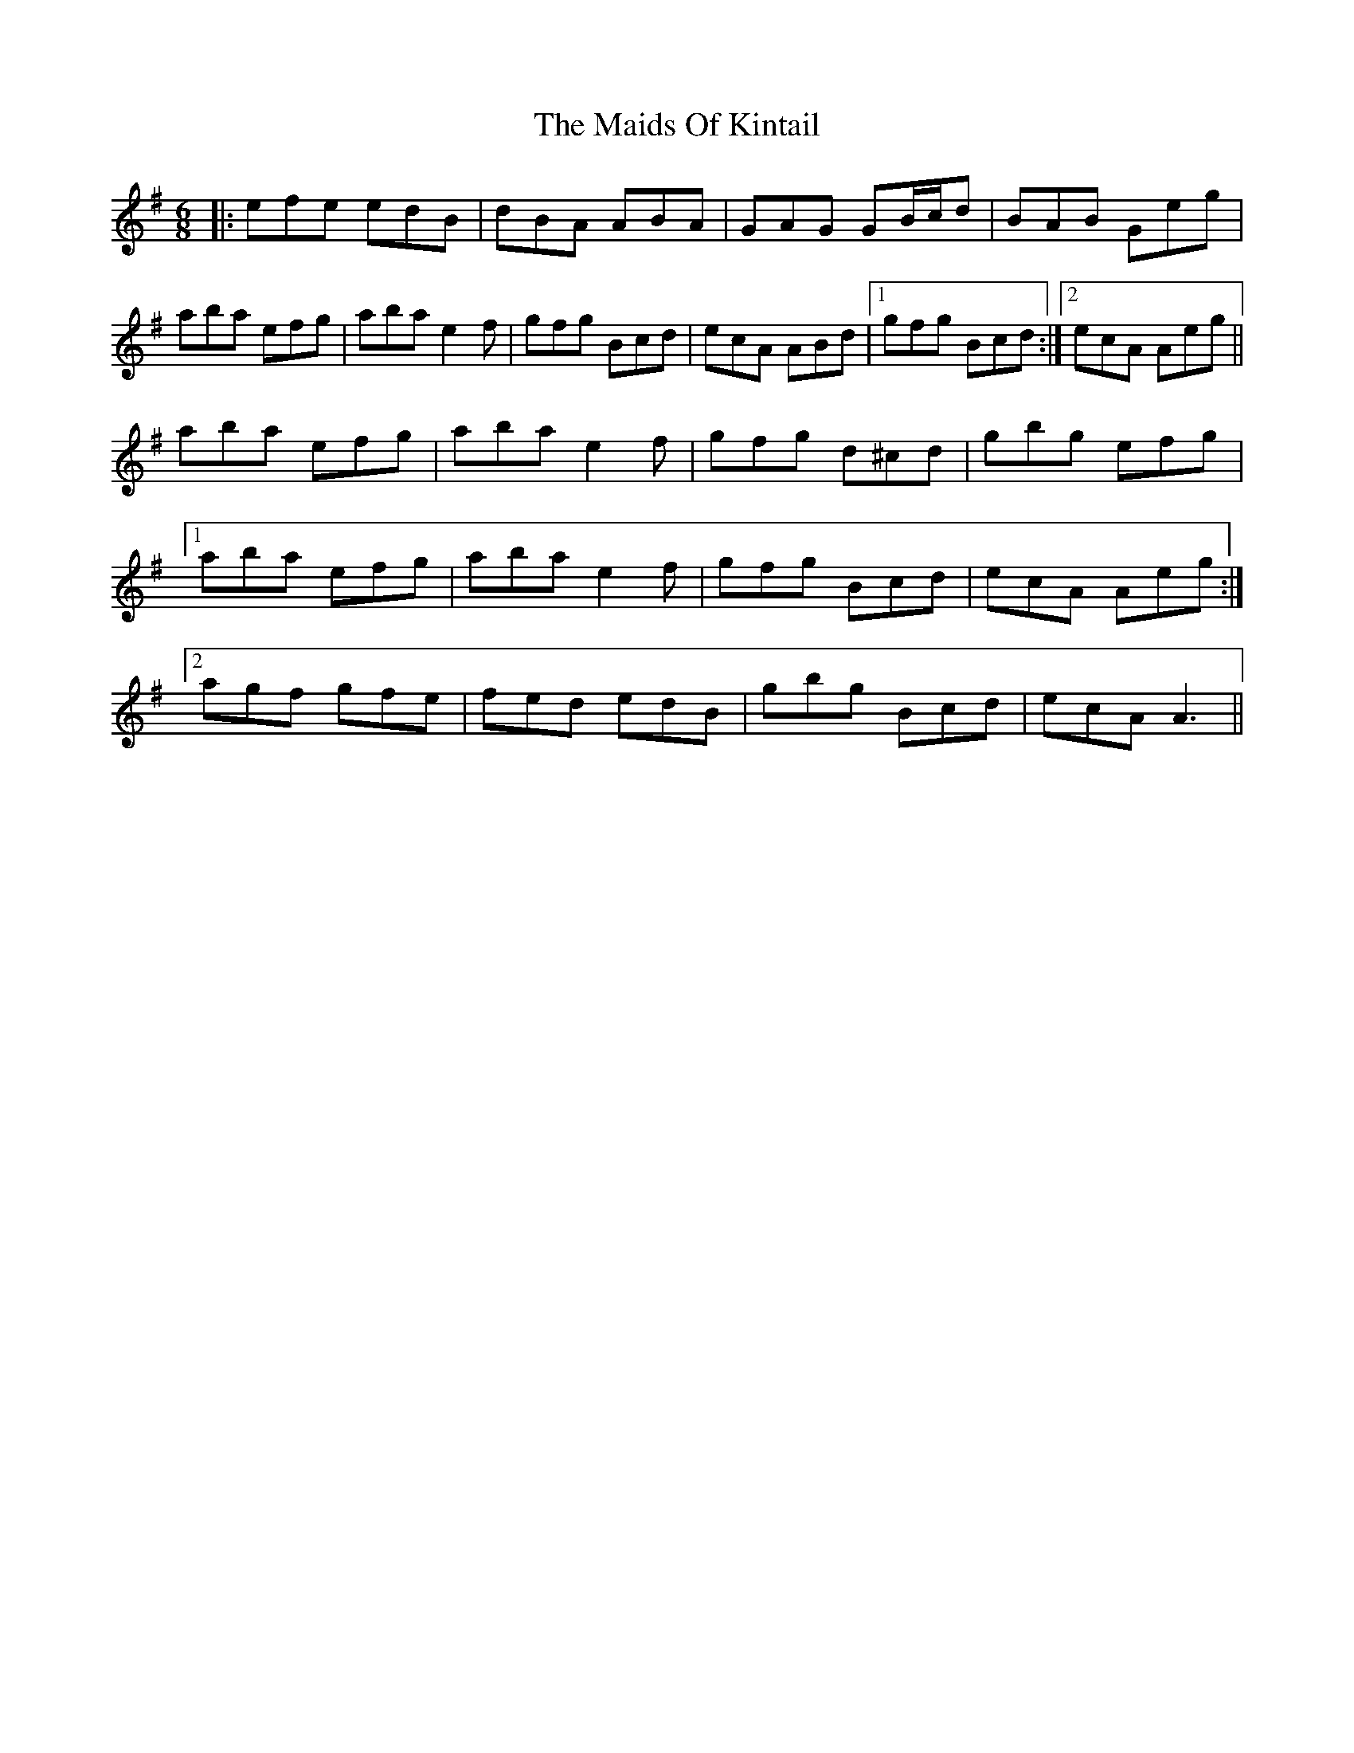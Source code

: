 X: 25081
T: Maids Of Kintail, The
R: jig
M: 6/8
K: Adorian
|:efe edB|dBA ABA|GAG GB/c/d|BAB Geg|
aba efg|aba e2f|gfg Bcd|ecA ABd|1 gfg Bcd:|2 ecA Aeg||
aba efg|aba e2f|gfg d^cd|gbg efg|
[1 aba efg|aba e2f|gfg Bcd|ecA Aeg:|
[2 agf gfe|fed edB|gbg Bcd|ecA A3||

